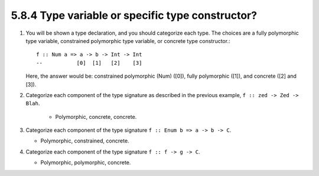 5.8.4 Type variable or specific type constructor?
^^^^^^^^^^^^^^^^^^^^^^^^^^^^^^^^^^^^^^^^^^^^^^^^^
1. You will be shown a type declaration, and you should categorize each type.
   The choices are a fully polymorphic type variable, constrained polymorphic
   type variable, or concrete type constructor.::

    f :: Num a => a -> b -> Int -> Int
    --           [0]  [1]   [2]    [3]

   Here, the answer would be: constrained polymorphic (Num) ([0]), fully
   polymorphic ([1]), and concrete ([2] and [3]).

2. Categorize each component of the type signature as described in the previous
   example, ``f :: zed -> Zed -> Blah``.

    * Polymorphic, concrete, concrete.

3. Categorize each component of the type signature ``f :: Enum b => a -> b -> C``.

   * Polymorphic, constrained, concrete.

4. Categorize each component of the type signature ``f :: f -> g -> C``.

   * Polymorphic, polymorphic, concrete.
